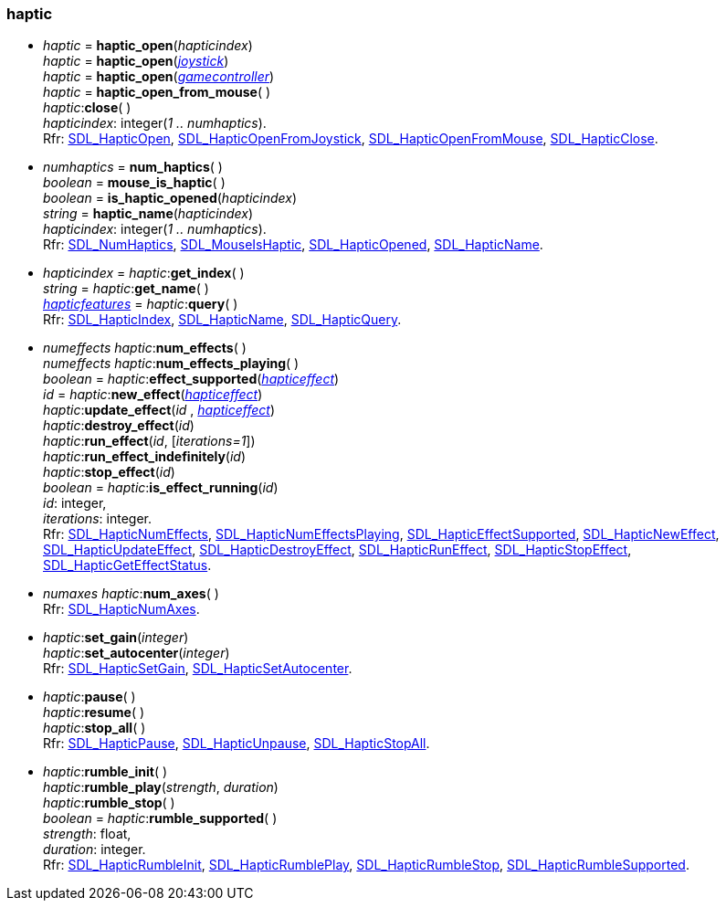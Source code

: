 
[[haptic]]
=== haptic

[[haptic_open]]
* _haptic_ = *haptic_open*(_hapticindex_) +
_haptic_ = *haptic_open*(<<joystick, _joystick_>>) +
_haptic_ = *haptic_open*(<<gamecontroller, _gamecontroller_>>) +
_haptic_ = *haptic_open_from_mouse*( ) +
_haptic_++:++*close*( ) +
[small]#_hapticindex_: integer(_1 .. numhaptics_). +
Rfr: https://wiki.libsdl.org/SDL2/SDL_HapticOpen[SDL_HapticOpen],
https://wiki.libsdl.org/SDL2/SDL_HapticOpenFromJoystick[SDL_HapticOpenFromJoystick],
https://wiki.libsdl.org/SDL2/SDL_HapticOpenFromMouse[SDL_HapticOpenFromMouse],
https://wiki.libsdl.org/SDL2/SDL_HapticClose[SDL_HapticClose].#

[[num_haptics]]
* _numhaptics_ = *num_haptics*( ) +
_boolean_ = *mouse_is_haptic*( ) +
_boolean_ = *is_haptic_opened*(_hapticindex_) +
_string_ = *haptic_name*(_hapticindex_) +
[small]#_hapticindex_: integer(_1 .. numhaptics_). +
Rfr: https://wiki.libsdl.org/SDL2/SDL_NumHaptics[SDL_NumHaptics],
https://wiki.libsdl.org/SDL2/SDL_MouseIsHaptic[SDL_MouseIsHaptic],
https://wiki.libsdl.org/SDL2/SDL_HapticOpened[SDL_HapticOpened],
https://wiki.libsdl.org/SDL2/SDL_HapticName[SDL_HapticName].#

[[haptic_query]]
* _hapticindex_ = _haptic_++:++*get_index*( ) +
_string_ = _haptic_++:++*get_name*( ) +
<<hapticfeatures, _hapticfeatures_>> = _haptic_++:++*query*( ) +
[small]#Rfr: https://wiki.libsdl.org/SDL2/SDL_HapticIndex[SDL_HapticIndex],
https://wiki.libsdl.org/SDL2/SDL_HapticName[SDL_HapticName],
https://wiki.libsdl.org/SDL2/SDL_HapticQuery[SDL_HapticQuery].#

[[haptic_effects]]
* _numeffects_ _haptic_++:++*num_effects*( ) +
_numeffects_ _haptic_++:++*num_effects_playing*( ) +
_boolean_ = _haptic_++:++*effect_supported*(<<hapticeffect, _hapticeffect_>>) +
_id_ = _haptic_++:++*new_effect*(<<hapticeffect, _hapticeffect_>>) +
_haptic_++:++*update_effect*(_id_ , <<hapticeffect, _hapticeffect_>>) +
_haptic_++:++*destroy_effect*(_id_) +
_haptic_++:++*run_effect*(_id_, [_iterations=1_]) +
_haptic_++:++*run_effect_indefinitely*(_id_) +
_haptic_++:++*stop_effect*(_id_) +
_boolean_ = _haptic_++:++*is_effect_running*(_id_) +
[small]#_id_: integer, +
_iterations_: integer. +
Rfr: https://wiki.libsdl.org/SDL2/SDL_HapticNumEffects[SDL_HapticNumEffects],
https://wiki.libsdl.org/SDL2/SDL_HapticNumEffectsPlaying[SDL_HapticNumEffectsPlaying],
https://wiki.libsdl.org/SDL2/SDL_HapticEffectSupported[SDL_HapticEffectSupported],
https://wiki.libsdl.org/SDL2/SDL_HapticNewEffect[SDL_HapticNewEffect],
https://wiki.libsdl.org/SDL2/SDL_HapticUpdateEffect[SDL_HapticUpdateEffect],
https://wiki.libsdl.org/SDL2/SDL_HapticDestroyEffect[SDL_HapticDestroyEffect],
https://wiki.libsdl.org/SDL2/SDL_HapticRunEffect[SDL_HapticRunEffect],
https://wiki.libsdl.org/SDL2/SDL_HapticStopEffect[SDL_HapticStopEffect],
https://wiki.libsdl.org/SDL2/SDL_HapticGetEffectStatus[SDL_HapticGetEffectStatus].#

[[haptic_num_axes]]
* _numaxes_ _haptic_++:++*num_axes*( ) +
[small]#Rfr: https://wiki.libsdl.org/SDL2/SDL_HapticNumAxes[SDL_HapticNumAxes].#

[[haptic_set_gain]]
* _haptic_++:++*set_gain*(_integer_) +
_haptic_++:++*set_autocenter*(_integer_) +
[small]#Rfr: https://wiki.libsdl.org/SDL2/SDL_HapticSetGain[SDL_HapticSetGain],
https://wiki.libsdl.org/SDL2/SDL_HapticSetAutocenter[SDL_HapticSetAutocenter].#

[[haptic_pause]]
* _haptic_++:++*pause*( ) +
_haptic_++:++*resume*( ) +
_haptic_++:++*stop_all*( ) +
[small]#Rfr: https://wiki.libsdl.org/SDL2/SDL_HapticPause[SDL_HapticPause],
https://wiki.libsdl.org/SDL2/SDL_HapticUnpause[SDL_HapticUnpause],
https://wiki.libsdl.org/SDL2/SDL_HapticStopAll[SDL_HapticStopAll].#

[[haptic_rumble_init]]
* _haptic_++:++*rumble_init*( ) +
_haptic_++:++*rumble_play*(_strength_, _duration_) +
_haptic_++:++*rumble_stop*( ) +
_boolean_ = _haptic_++:++*rumble_supported*( ) +
[small]#_strength_: float, +
_duration_: integer. +
Rfr: https://wiki.libsdl.org/SDL2/SDL_HapticRumbleInit[SDL_HapticRumbleInit],
https://wiki.libsdl.org/SDL2/SDL_HapticRumblePlay[SDL_HapticRumblePlay],
https://wiki.libsdl.org/SDL2/SDL_HapticRumbleStop[SDL_HapticRumbleStop],
https://wiki.libsdl.org/SDL2/SDL_HapticRumbleSupported[SDL_HapticRumbleSupported].#

